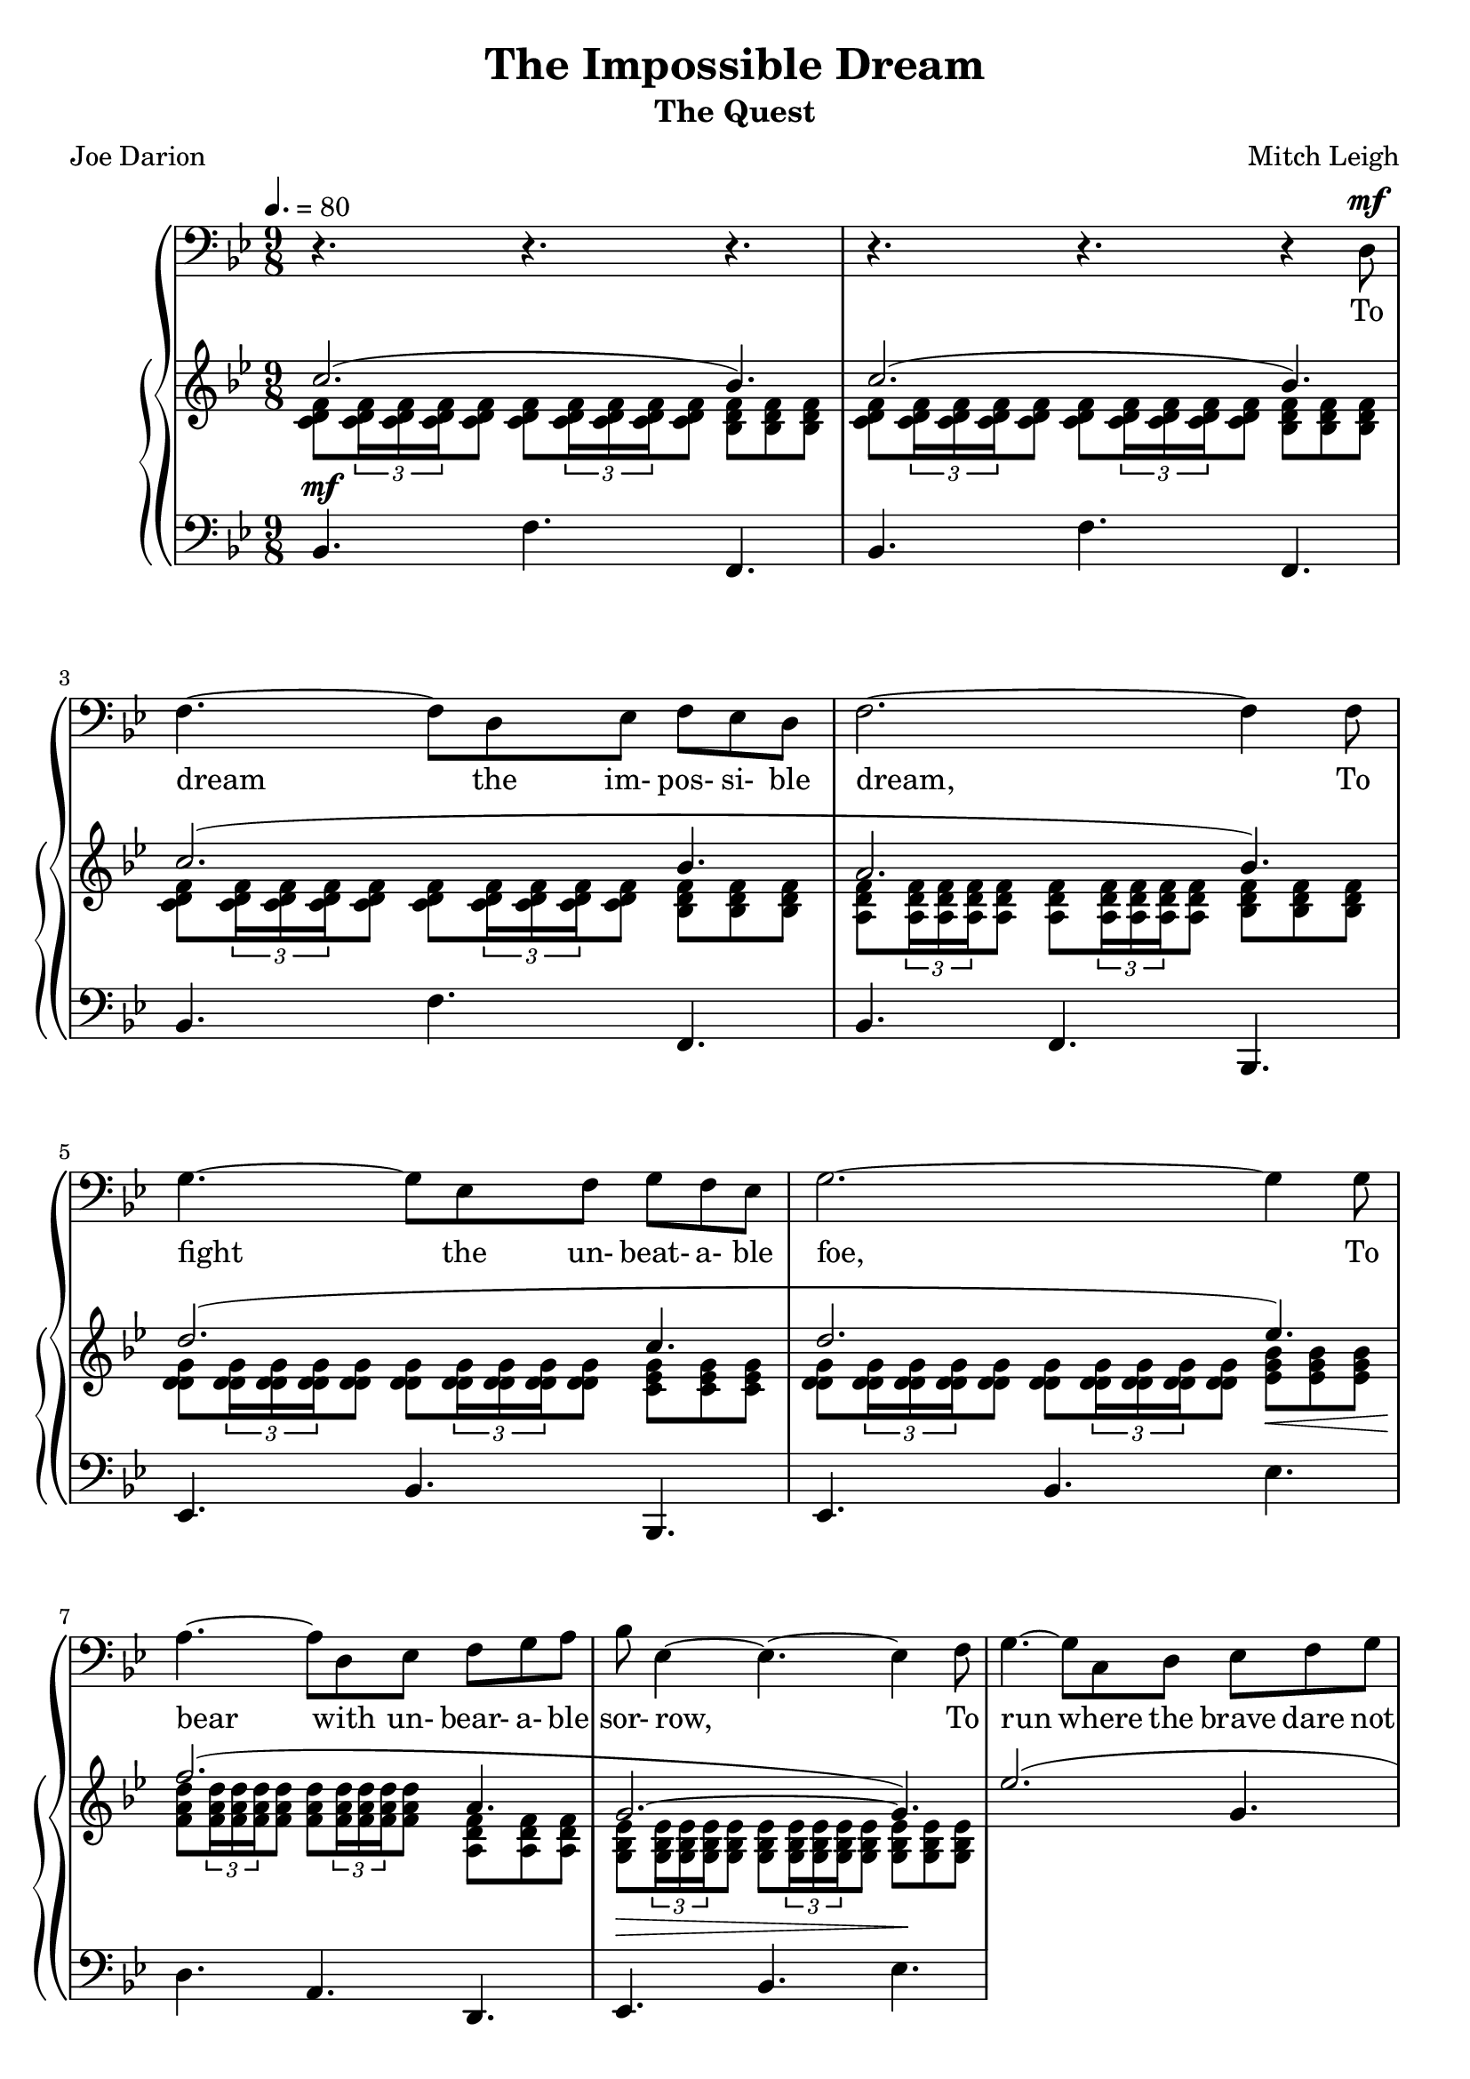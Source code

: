 \version "2.19.80"

global = {
  \time 9/8
  \key bes \major
  \tempo 4. = 80
}

melody = \relative c {
  \global
  r4. r r
  r4. r r4 d8^\mf
  f4. ~ f8 d ees f ees d
  f2. ~ f4 f8
  g4. ~ g8 ees f g f ees
  g2.~g4 g8
  a4. ~ a8 d, ees f g a
  bes8 ees,4 ~ 4. ~ 4 f8
  g4.~ g8 c, d ees f g
  a2.~a8 r d,
  f4.~f8 d ees f ees d
  f2.~f4 f8
  g4.~g8 ees f g f ees
  g2.~4 8
  a4.~8 d, ees f g a
  bes8 ees,4 ~ 4.~4 f8
  g4.~8 ees f g a bes
  c2. bes8 c bes
  d4.~4 bes8 bes c bes
  d4.~4 bes8 bes c bes
  d8 a4~a bes8 c bes a
  c4.~4 g8 bes a g
  bes4.~8 g a bes a g
  bes4.~8 bes c d c bes
  d8 c bes d bes c d ees d
  c2.~8 c d
  ees4.~8 d c ees d c
  ees4.~8 d ees d c bes
  a2.~8 a bes
  c4.~8 bes a c bes a
  c4.~8 bes c bes a g
  ges2. r8 d ees
  f4.~8 d ees f ees d
  f2.~8 ees f
  g4.~8 ees f g f ees
  g2.~8 f(g)
  a4.~8 d, ees f g a
  bes8 ees,4~4.~4 bes'8
  d4.~8 bes c d c bes
  <bes d>2.~4.~
  q2.~4.~
  q4 r8 r4. r
  \bar "|."
}

trebleOne = \relative c'' {
  \global
  \voiceOne
  c2.(bes4.)
  c2.(bes4.)
  c2.(bes4.
  a2. bes4.)
  d2.(c4. % 5
  d2. ees4.)\<
  f2.\!(a,4.
  g2.\> ~ g4.\!)
  ees'2.( g,4.
  f2.~4.) % 10
  c2.(bes4.
  a2. bes4.)
  d2.(c4.
  d2.) ees4.
  f2.(a,4. % 15
  g2.)~4.
  g'2.(bes,4.
  a2.) g'4.
  f2. 4.
  g2. 4.% 20
  a8 a a~2.
  g8 g g~2.
  d2. 4.
  des2. bes4.
  d4. d d8 ees d % 25
  c'2.~8 c c
  c2.~8 8 8
  c2.~8 c c
  c2.~8 a bes
  c2.~8 bes a % 30
  c2.~8 a g
  ges2.~8 r r
  c2.(bes4.
  a2. bes4.)
  d2.(c4. % 35
  d2. ees4.)
  f2.~4.
  g,4. 8 8 a bes c d
  d8-> bes-> c-> d-> r r r4.
  <bes, d f bes>8_> \times 2/3 {q16_> q_> q_>} q8_> q_> \times 2/3 {q16_> q_> q_>} q8_> <bes ees ges bes>_> <d g bes d>_> <c g' bes c>_> % 40
  <d f bes d>8_> \times 2/3 {q16_> q_> q_>} q8_> q_> \times 2/3 {q16_> q_> q_>} q8_> <d ges bes d>_> <f bes ees f>_> <ees g bes ees>_>
  s2. s4.
}

trebleTwo = \relative c' {
  \global
  \voiceTwo
  <c d f>8 \times 2/3 {q16 q q} q8 q \times 2/3 {q16 q q} q8 <bes d f> q q
  <c d f>8 \times 2/3 {q16 q q} q8 q \times 2/3 {q16 q q} q8 <bes d f> q q
  <c d f>8 \times 2/3 {q16 q q} q8 q \times 2/3 {q16 q q} q8 <bes d f> q q
  <a d f>8 \times 2/3 {q16 q q} q8 q \times 2/3 {q16 q q} q8 <bes d f> q q
  <d g d>8 \times 2/3 {q16 q q} q8 q \times 2/3 {q16 q q} q8 <c ees g> q q % 5
  <d g d>8 \times 2/3 {q16 q q} q8 q \times 2/3 {q16 q q} q8 <ees g bes> q q
  <f a d>8 \times 2/3 {q16 q q} q8 q \times 2/3 {q16 q q} q8 <a, d f> q q
  <g bes ees>8 \times 2/3 {q16 q q} q8 q \times 2/3 {q16 q q} q8 q q q
  s4.*6 % 10
  s4.*15 % 15
  s4.*15 % 20
  s4.*15 % 25
  s4.*15 % 30
  s4.*15 % 35
  s4.*15 % 40
  s4.*3
  \repeat tremolo 12 { <d'' f bes>32( bes) } <bes d f bes>8-. \oneVoice r r
}

bass = \relative c {
  \global
  bes4.^\mf f' f,
  bes4. f' f,
  bes4. f' f,
  bes4. f bes,
  ees4. bes' bes,
  ees4. bes' ees
  d4. a d,
  ees4. bes' ees
}

words = \lyricmode {
  To dream the im- pos- si- ble dream,
  To fight the un- beat- a- ble foe,
  To bear with un- bear- a- ble sor- row,
  To run where the brave dare not go;
  To right the un- right- a- ble wrong,
  To love, pure and chaste, from a- far,
  To try, when your arms are too wear- y,
  To reach the un- reach- a- ble star!

  This is my Quest to fol- low that star,
  No mat- ter how hope- less, no mat- ter how far,
  To fight for the right with- out ques- tion or pause,
  To be wil- ling to march in- to hell for a heav- en- ly cause!
  And I know, if I'll on- ly be true to this glor- i- ous Quest,
  That my heart will lie peace- ful and calm when I'm laid to my rest,
  And the world will be bet- ter for this,
  That one man, scorned and cov- ered with scars,
  Still strove, with his last ounce of cour- age,
  To reach the un- reach- a- ble stars!
}

Mwords = \lyricmode {
}

\book {
  \header {
    title = "The Impossible Dream"
    subtitle = "The Quest"
    composer = "Mitch Leigh"
    poet = "Joe Darion"
  }

  \score {
    \context GrandStaff {
      <<
	\new Staff = melody { \clef bass \melody }
	\addlyrics { \words }
	\context PianoStaff {
	  <<
	    \new Staff = treble {
              <<
                \trebleOne
                \trebleTwo
              >>
	    }
	    \new Staff = bass {
	      \clef bass
	      \bass
	    }
	  >>
	}
      >>
    }
  \layout {}
  }

  \score {
    \context GrandStaff {
      <<
	\new Staff = melody \unfoldRepeats {
	  \melody
	}
	\addlyrics { \Mwords
		   }
	\context PianoStaff {
	  <<
	    \new Staff = treble \unfoldRepeats {
              <<
	        \trebleOne
                \trebleTwo
              >>
	    }
	    \new Staff = bass \unfoldRepeats {
	      \clef bass
	      \bass
	    }
	  >>
	}
      >>
    }
  \midi {}
  }
}
